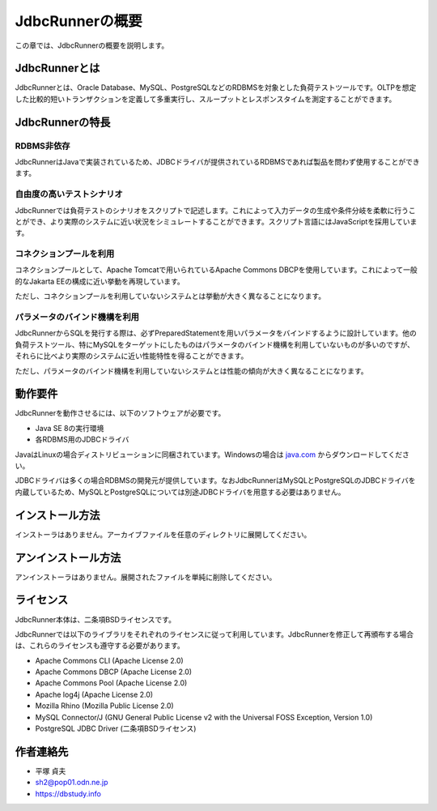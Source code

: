 JdbcRunnerの概要
================

この章では、JdbcRunnerの概要を説明します。

JdbcRunnerとは
--------------

JdbcRunnerとは、Oracle Database、MySQL、PostgreSQLなどのRDBMSを対象とした負荷テストツールです。OLTPを想定した比較的短いトランザクションを定義して多重実行し、スループットとレスポンスタイムを測定することができます。

JdbcRunnerの特長
----------------

RDBMS非依存
^^^^^^^^^^^

JdbcRunnerはJavaで実装されているため、JDBCドライバが提供されているRDBMSであれば製品を問わず使用することができます。

自由度の高いテストシナリオ
^^^^^^^^^^^^^^^^^^^^^^^^^^

JdbcRunnerでは負荷テストのシナリオをスクリプトで記述します。これによって入力データの生成や条件分岐を柔軟に行うことができ、より実際のシステムに近い状況をシミュレートすることができます。スクリプト言語にはJavaScriptを採用しています。

コネクションプールを利用
^^^^^^^^^^^^^^^^^^^^^^^^

コネクションプールとして、Apache Tomcatで用いられているApache Commons DBCPを使用しています。これによって一般的なJakarta EEの構成に近い挙動を再現しています。

ただし、コネクションプールを利用していないシステムとは挙動が大きく異なることになります。

パラメータのバインド機構を利用
^^^^^^^^^^^^^^^^^^^^^^^^^^^^^^

JdbcRunnerからSQLを発行する際は、必ずPreparedStatementを用いパラメータをバインドするように設計しています。他の負荷テストツール、特にMySQLをターゲットにしたものはパラメータのバインド機構を利用していないものが多いのですが、それらに比べより実際のシステムに近い性能特性を得ることができます。

ただし、パラメータのバインド機構を利用していないシステムとは性能の傾向が大きく異なることになります。

動作要件
--------

JdbcRunnerを動作させるには、以下のソフトウェアが必要です。

* Java SE 8の実行環境
* 各RDBMS用のJDBCドライバ

JavaはLinuxの場合ディストリビューションに同梱されています。Windowsの場合は `java.com <https://www.java.com>`_ からダウンロードしてください。

JDBCドライバは多くの場合RDBMSの開発元が提供しています。なおJdbcRunnerはMySQLとPostgreSQLのJDBCドライバを内蔵しているため、MySQLとPostgreSQLについては別途JDBCドライバを用意する必要はありません。

インストール方法
----------------

インストーラはありません。アーカイブファイルを任意のディレクトリに展開してください。

アンインストール方法
--------------------

アンインストーラはありません。展開されたファイルを単純に削除してください。

ライセンス
----------

JdbcRunner本体は、二条項BSDライセンスです。

JdbcRunnerでは以下のライブラリをそれぞれのライセンスに従って利用しています。JdbcRunnerを修正して再頒布する場合は、これらのライセンスも遵守する必要があります。

* Apache Commons CLI (Apache License 2.0)
* Apache Commons DBCP (Apache License 2.0)
* Apache Commons Pool (Apache License 2.0)
* Apache log4j (Apache License 2.0)
* Mozilla Rhino (Mozilla Public License 2.0)
* MySQL Connector/J (GNU General Public License v2 with the Universal FOSS Exception, Version 1.0)
* PostgreSQL JDBC Driver (二条項BSDライセンス)

作者連絡先
----------

* 平塚 貞夫
* sh2@pop01.odn.ne.jp
* https://dbstudy.info
